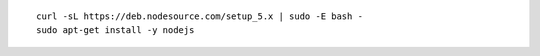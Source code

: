 ::

    curl -sL https://deb.nodesource.com/setup_5.x | sudo -E bash -
    sudo apt-get install -y nodejs

